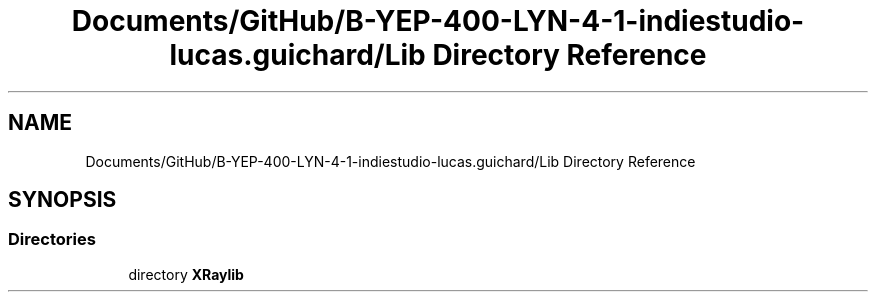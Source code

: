.TH "Documents/GitHub/B-YEP-400-LYN-4-1-indiestudio-lucas.guichard/Lib Directory Reference" 3 "Mon Jun 21 2021" "Version 2.0" "Bomberman" \" -*- nroff -*-
.ad l
.nh
.SH NAME
Documents/GitHub/B-YEP-400-LYN-4-1-indiestudio-lucas.guichard/Lib Directory Reference
.SH SYNOPSIS
.br
.PP
.SS "Directories"

.in +1c
.ti -1c
.RI "directory \fBXRaylib\fP"
.br
.in -1c
